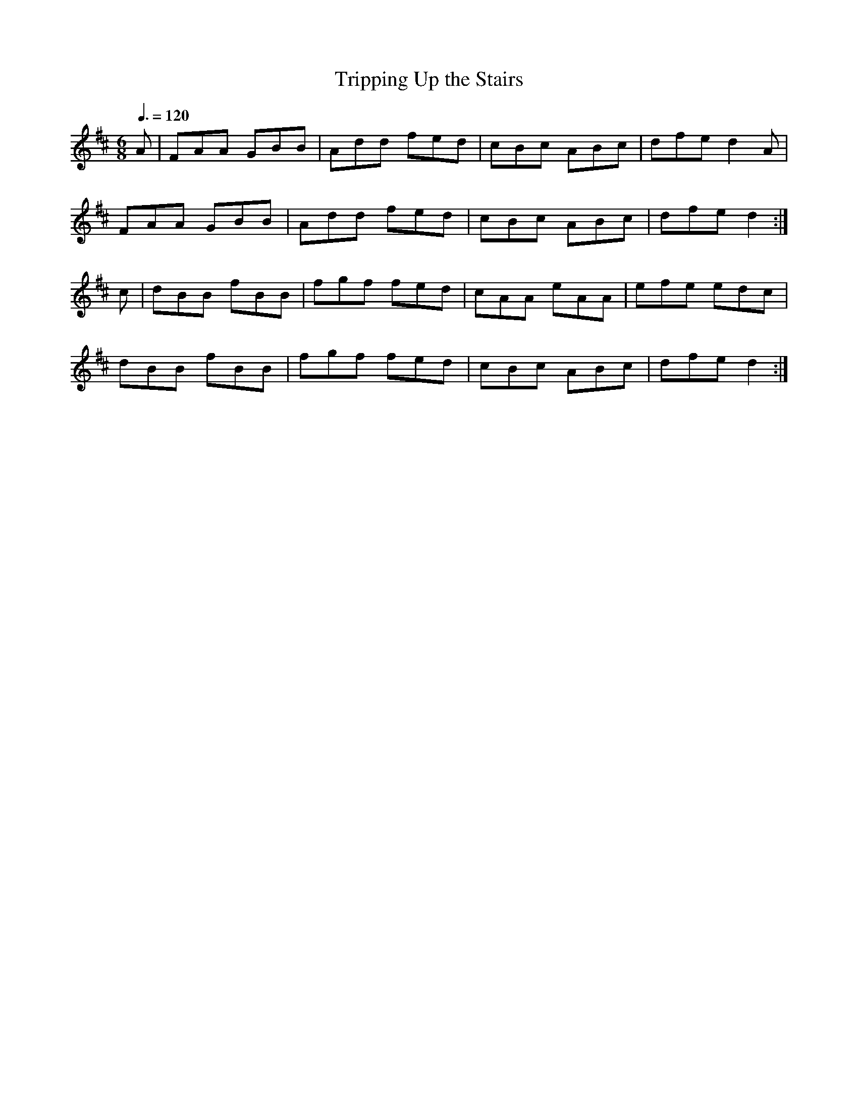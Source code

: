 X: 39
T:Tripping Up the Stairs
R:Jig
M:6/8
L:1/8
Q:3/8=120
K:D
A|FAA GBB|Add fed|cBc ABc|dfe d2A|
FAA GBB|Add fed|cBc ABc|dfe d2:|
c|dBB fBB|fgf fed|cAA eAA|efe edc|
dBB fBB|fgf fed|cBc ABc|dfe d2:|
